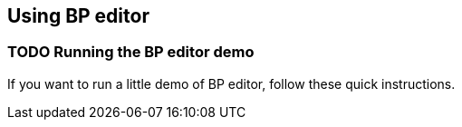 == Using BP editor
:source-highlighter: coderay

=== TODO Running the BP editor demo

If you want to run a little demo of BP editor, follow these quick instructions.
